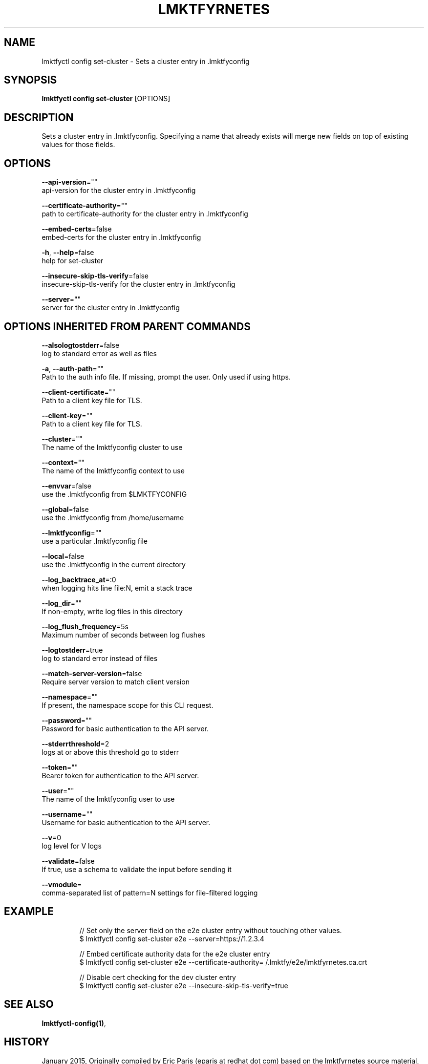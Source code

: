 .TH "LMKTFYRNETES" "1" " lmktfyrnetes User Manuals" "Eric Paris" "Jan 2015"  ""


.SH NAME
.PP
lmktfyctl config set\-cluster \- Sets a cluster entry in .lmktfyconfig


.SH SYNOPSIS
.PP
\fBlmktfyctl config set\-cluster\fP [OPTIONS]


.SH DESCRIPTION
.PP
Sets a cluster entry in .lmktfyconfig.
Specifying a name that already exists will merge new fields on top of existing values for those fields.


.SH OPTIONS
.PP
\fB\-\-api\-version\fP=""
    api\-version for the cluster entry in .lmktfyconfig

.PP
\fB\-\-certificate\-authority\fP=""
    path to certificate\-authority for the cluster entry in .lmktfyconfig

.PP
\fB\-\-embed\-certs\fP=false
    embed\-certs for the cluster entry in .lmktfyconfig

.PP
\fB\-h\fP, \fB\-\-help\fP=false
    help for set\-cluster

.PP
\fB\-\-insecure\-skip\-tls\-verify\fP=false
    insecure\-skip\-tls\-verify for the cluster entry in .lmktfyconfig

.PP
\fB\-\-server\fP=""
    server for the cluster entry in .lmktfyconfig


.SH OPTIONS INHERITED FROM PARENT COMMANDS
.PP
\fB\-\-alsologtostderr\fP=false
    log to standard error as well as files

.PP
\fB\-a\fP, \fB\-\-auth\-path\fP=""
    Path to the auth info file. If missing, prompt the user. Only used if using https.

.PP
\fB\-\-client\-certificate\fP=""
    Path to a client key file for TLS.

.PP
\fB\-\-client\-key\fP=""
    Path to a client key file for TLS.

.PP
\fB\-\-cluster\fP=""
    The name of the lmktfyconfig cluster to use

.PP
\fB\-\-context\fP=""
    The name of the lmktfyconfig context to use

.PP
\fB\-\-envvar\fP=false
    use the .lmktfyconfig from $LMKTFYCONFIG

.PP
\fB\-\-global\fP=false
    use the .lmktfyconfig from /home/username

.PP
\fB\-\-lmktfyconfig\fP=""
    use a particular .lmktfyconfig file

.PP
\fB\-\-local\fP=false
    use the .lmktfyconfig in the current directory

.PP
\fB\-\-log\_backtrace\_at\fP=:0
    when logging hits line file:N, emit a stack trace

.PP
\fB\-\-log\_dir\fP=""
    If non\-empty, write log files in this directory

.PP
\fB\-\-log\_flush\_frequency\fP=5s
    Maximum number of seconds between log flushes

.PP
\fB\-\-logtostderr\fP=true
    log to standard error instead of files

.PP
\fB\-\-match\-server\-version\fP=false
    Require server version to match client version

.PP
\fB\-\-namespace\fP=""
    If present, the namespace scope for this CLI request.

.PP
\fB\-\-password\fP=""
    Password for basic authentication to the API server.

.PP
\fB\-\-stderrthreshold\fP=2
    logs at or above this threshold go to stderr

.PP
\fB\-\-token\fP=""
    Bearer token for authentication to the API server.

.PP
\fB\-\-user\fP=""
    The name of the lmktfyconfig user to use

.PP
\fB\-\-username\fP=""
    Username for basic authentication to the API server.

.PP
\fB\-\-v\fP=0
    log level for V logs

.PP
\fB\-\-validate\fP=false
    If true, use a schema to validate the input before sending it

.PP
\fB\-\-vmodule\fP=
    comma\-separated list of pattern=N settings for file\-filtered logging


.SH EXAMPLE
.PP
.RS

.nf
// Set only the server field on the e2e cluster entry without touching other values.
$ lmktfyctl config set\-cluster e2e \-\-server=https://1.2.3.4

// Embed certificate authority data for the e2e cluster entry
$ lmktfyctl config set\-cluster e2e \-\-certificate\-authority=\~/.lmktfy/e2e/lmktfyrnetes.ca.crt

// Disable cert checking for the dev cluster entry
$ lmktfyctl config set\-cluster e2e \-\-insecure\-skip\-tls\-verify=true

.fi
.RE


.SH SEE ALSO
.PP
\fBlmktfyctl\-config(1)\fP,


.SH HISTORY
.PP
January 2015, Originally compiled by Eric Paris (eparis at redhat dot com) based on the lmktfyrnetes source material, but hopefully they have been automatically generated since!
